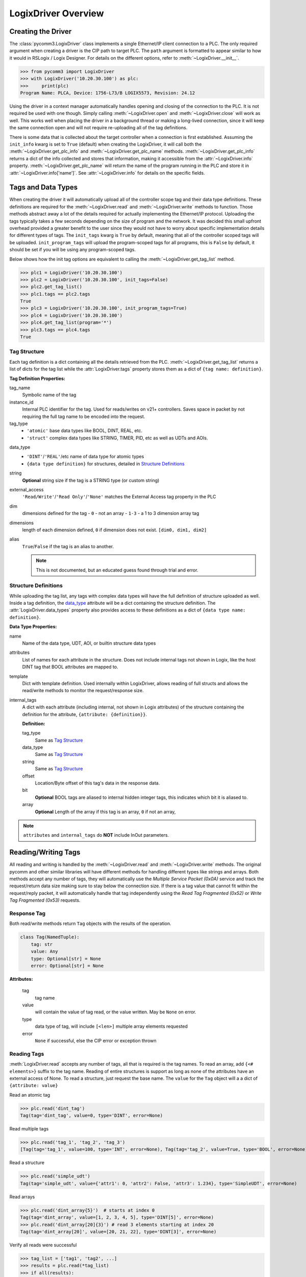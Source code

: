 ====================
LogixDriver Overview
====================

.. py:currentmodule:: pycomm3


Creating the Driver
-------------------

The :class:`pycomm3.LogixDriver` class implements a single Ethernet/IP client connection to a PLC.  The only required
argument when creating a driver is the CIP path to target PLC.  The ``path`` argument is formatted to appear similar
to how it would in RSLogix / Logix Designer.  For details on the different options, refer to :meth:`~LogixDriver.__init__`.

>>> from pycomm3 import LogixDriver
>>> with LogixDriver('10.20.30.100') as plc:
>>>     print(plc)
Program Name: PLCA, Device: 1756-L73/B LOGIX5573, Revision: 24.12

Using the driver in a context manager automatically handles opening and closing of the connection to the PLC.  It is not
required be used with one though.  Simply calling :meth:`~LogixDriver.open` and :meth:`~LogixDriver.close` will work as well.
This works well when placing the driver in a background thread or making a long-lived connection, since it will keep the
same connection open and will not require re-uploading all of the tag definitions.

There is some data that is collected about the target controller when a connection is first established.  Assuming the
``init_info`` kwarg is set to ``True`` (default) when creating the LogixDriver, it will call both the :meth:`~LogixDriver.get_plc_info`
and :meth:`~LogixDriver.get_plc_name` methods. :meth:`~LogixDriver.get_plc_info` returns a dict of the info collected
and stores that information, making it accessible from the :attr:`~LogixDriver.info` property. :meth:`~LogixDriver.get_plc_name`
will return the name of the program running in the PLC and store it in :attr:`~LogixDriver.info['name']`.
See :attr:`~LogixDriver.info` for details on the specific fields.


Tags and Data Types
-------------------

When creating the driver it will automatically upload all of the controller scope tag and their data type definitions.
These definitions are required for the :meth:`~LogixDriver.read` and :meth:`~LogixDriver.write` methods to function.
Those methods abstract away a lot of the details required for actually implementing the Ethernet/IP protocol. Uploading
the tags typically takes a few seconds depending on the size of program and the network.  It was decided this small
upfront overhead provided a greater benefit to the user since they would not have to worry about specific implementation
details for different types of tags.  The ``init_tags`` kwarg is ``True`` by default, meaning that all of the controller
scoped tags will be uploaded. ``init_program_tags`` will upload the program-scoped tags for all programs, this is ``False``
by default, it should be set if you will be using any program-scoped tags.

Below shows how the init tag options are equivalent to calling the :meth:`~LogixDriver.get_tag_list` method.

>>> plc1 = LogixDriver('10.20.30.100')
>>> plc2 = LogixDriver('10.20.30.100', init_tags=False)
>>> plc2.get_tag_list()
>>> plc1.tags == plc2.tags
True
>>> plc3 = LogixDriver('10.20.30.100', init_program_tags=True)
>>> plc4 = LogixDriver('10.20.30.100')
>>> plc4.get_tag_list(program='*')
>>> plc3.tags == plc4.tags
True

.. _tag-def:

Tag Structure
^^^^^^^^^^^^^

Each tag definition is a dict containing all the details retrieved from the PLC.  :meth:`~LogixDriver.get_tag_list`
returns a list of dicts for the tag list while the :attr:`LogixDriver.tags` property stores them as a dict of ``{tag name: definition}``.

**Tag Definition Properties:**

tag_name
    Symbolic name of the tag

instance_id
    Internal PLC identifier for the tag.  Used for reads/writes on v21+ controllers. Saves space in packet by not requiring
    the full tag name to be encoded into the request.

tag_type
    - ``'atomic'`` base data types like BOOL, DINT, REAL, etc.
    - ``'struct'`` complex data types like STRING, TIMER, PID, etc as well as UDTs and AOIs.

.. _data_type:

data_type
    - ``'DINT'``/``'REAL'``/etc name of data type for atomic types
    - ``{data type definition}`` for structures, detailed in `Structure Definitions`_

string
    **Optional** string size if the tag is a STRING type (or custom string)

external_access
    ``'Read/Write'``/``'Read Only'``/``'None'`` matches the External Access tag property in the PLC

dim
    dimensions defined for the tag
    - ``0`` - not an array
    - ``1-3`` - a 1 to 3 dimension array tag

dimensions
    length of each dimension defined, ``0`` if dimension does not exist.  ``[dim0, dim1, dim2]``

alias
    ``True``/``False`` if the tag is an alias to another.

    .. note:: This is not documented, but an educated guess found through trial and error.


.. _struct-def:

Structure Definitions
^^^^^^^^^^^^^^^^^^^^^

While uploading the tag list, any tags with complex data types will have the full definition of structure uploaded as well.
Inside a tag definition, the `data_type`_ attribute will be a dict containing the structure definition.  The :attr:`LogixDriver.data_types`
property also provides access to these definitions as a dict of ``{data type name: definition}``.

**Data Type Properties:**

name
    Name of the data type, UDT, AOI, or builtin structure data types

attributes
    List of names for each attribute in the structure. Does not include internal tags not shown in Logix, like the host
    DINT tag that BOOL attributes are mapped to.

template
    Dict with template definition. Used internally within LogixDriver, allows reading of full structs and allows the read/write
    methods to monitor the request/response size.

internal_tags
    A dict with each attribute (including internal, not shown in Logix attributes) of the structure containing the
    definition for the attribute, ``{attribute: {definition}}``.

    **Definition:**

    tag_type
        Same as `Tag Structure`_

    data_type
        Same as `Tag Structure`_

    string
        Same as `Tag Structure`_

    offset
        Location/Byte offset of this tag's data in the response data.

    bit
        **Optional** BOOL tags are aliased to internal hidden integer tags, this indicates which bit it is aliased to.

    array
        **Optional** Length of the array if this tag is an array, ``0`` if not an array,

.. note:: ``attributes`` and ``internal_tags`` do **NOT** include InOut parameters.


Reading/Writing Tags
--------------------

All reading and writing is handled by the :meth:`~LogixDriver.read` and :meth:`~LogixDriver.write` methods.  The original
pycomm and other similar libraries will have different methods for handling different types like strings and arrays.
Both methods accept any number of tags, they will automatically use the *Multiple Service Packet (0x0A)* service and track
the request/return data size making sure to stay below the connection size.  If there is a tag value that cannot fit
within the request/reply packet, it will automatically handle that tag independently using the *Read Tag Fragmented (0x52)*
or *Write Tag Fragmented (0x53)* requests.


Response Tag
^^^^^^^^^^^^

Both read/write methods return ``Tag`` objects with the results of the operation.

.. code-block:: python

    class Tag(NamedTuple):
        tag: str
        value: Any
        type: Optional[str] = None
        error: Optional[str] = None


**Attributes:**

    tag
        tag name

    value
        will contain the value of tag read, or the value written.  May be ``None`` on error.

    type
        data type of tag, will include ``[<len>]`` multiple array elements requested

    error
        ``None`` if successful, else the CIP error or exception thrown


Reading Tags
^^^^^^^^^^^^

:meth:`LogixDriver.read` accepts any number of tags, all that is required is the tag names. To read an array,
add ``{<# elements>}`` suffix to the tag name.  Reading of entire structures is support as long as none of the
attributes have an external access of None. To read a structure, just request the base name.  The ``value`` for
the ``Tag`` object will a a dict of ``{attribute: value}``

Read an atomic tag

>>> plc.read('dint_tag')
Tag(tag='dint_tag', value=0, type='DINT', error=None)

Read multiple tags

>>> plc.read('tag_1', 'tag_2', 'tag_3')
[Tag(tag='tag_1', value=100, type='INT', error=None), Tag(tag='tag_2', value=True, type='BOOL', error=None), ...]

Read a structure

>>> plc.read('simple_udt')
Tag(tag='simple_udt', value={'attr1': 0, 'attr2': False, 'attr3': 1.234}, type='SimpleUDT', error=None)

Read arrays

>>> plc.read('dint_array{5}')  # starts at index 0
Tag(tag='dint_array', value=[1, 2, 3, 4, 5], type='DINT[5]', error=None)
>>> plc.read('dint_array[20]{3}') # read 3 elements starting at index 20
Tag(tag='dint_array[20]', value=[20, 21, 22], type='DINT[3]', error=None)

Verify all reads were successful

>>> tag_list = ['tag1', 'tag2', ...]
>>> results = plc.read(*tag_list)
>>> if all(results):
...     print('All tags read successfully')
All tags read successfully

Writing Tags
^^^^^^^^^^^^

:meth:`LogixDriver.write` method accepts any number of tag-value pairs of the tag name and value to be written.
To write arrays, include ``{<# elements>}`` suffix to the tag name and the value should be a list of the values to write.
A ``RequestError`` will be raised if the value list is too short, else it will be truncated if too long.  Writing of full
structures is not supported.

Write a tag

>>> plc.write(('dint_tag', 100))
Tag(tag='dint_tag', value=100, type='DINT', error=None)

Write many tags

>>> plc.write(('tag_1', 1), ('tag_2', True), ('tag_3', 1.234))
[Tag(tag='tag_1', value=1, type='INT', error=None), Tag(tag='tag_2', value=True, type='BOOL', error=None), ...]

Write arrays

>>> plc.write(('dint_array{10}', list(range(10))))  # starts at index 0
Tag(tag='dint_array', value=[0, 1, 2, 3, 4, 5, 6, 7, 8, 9], type='DINT[10]', error=None)
>>> plc.write(('dint_array[10]{3}', [10, 11, 12]))  # write 3 elements starting at index 10
Tag(tag='dint_array[10]', value=[10, 11, 12], type='DINT[3]', error=None)

Check if all writes were successful

>>> tag_values = [('tag1', 10), ('tag2', True), ('tag3', 12.34)]
>>> results = plc.write(*tag_values)
>>> if all(results):
...     print('All tags written successfully')
All tags written successfully

String Tags
^^^^^^^^^^^

Strings are technically structures within the PLC, but are treated as atomic types in this library.  There is no need
to handle the ``LEN`` and ``DATA`` attributes, the structure is converted to/from Python ``str`` objects transparently.
Any structures that contain only a DINT-``LEN`` and a SINT[]-``DATA`` attributes will be automatically treated as string tags.
This allows the builtin STRING types plus custom strings to be handled automatically.  When writing, values large than
the length will be truncated.

>>> plc.read('string_tag')
Tag(tag='string_tag', value='Hello World!', type='STRING', error=None)
>>> plc.write(('short_string_tag', 'Test Write'))
Tag(tag='short_string_tag', value='Test Write', type='STRING20', error=None)


Logging
-------

This library uses the standard Python `logging`_ module.  You may configure the logging module as needed.  The ``DEBUG``
level will log every sent/received packed and other diagnostic data.  Set the level to higher than ``DEBUG`` if you only
wish to see errors, exceptions, etc.

.. code-block::

    # by default, a NullHandler has been added to the 'pycomm3' logger, so the force arg is required
    logging.basicConfig(level=logging.DEBUG, stream=sys.stdout, force=True)

Produces output similar to::

    DEBUG:pycomm3.packets.requests.RequestPacket:Sent: RegisterSessionRequestPacket()
    DEBUG:pycomm3.packets.requests.RequestPacket:Received: RegisterSessionResponsePacket(session=659398, error=None)
    DEBUG:pycomm3.clx.LogixDriver:Session = 659398 has been registered.
    DEBUG:pycomm3.packets.requests.RequestPacket:Sent: SendRRDataRequestPacket()
    DEBUG:pycomm3.packets.requests.RequestPacket:Received: SendRRDataResponsePacket(service=b'\xdb', command=b'o\x00', error=None)
    DEBUG:pycomm3.packets.requests.GenericReadRequestPacket:Sent: GenericReadRequestPacket(service=b'\x01', class_code=b'\x01', instance=b'\x01\x00', request_data=None)
    DEBUG:pycomm3.packets.requests.GenericReadRequestPacket:Received: GenericReadResponsePacket(value={'_keyswitch': b'`1', 'device_type': '1756-L73/A LOGIX5573', 'product_code': 94, 'product_type': 14, ...}, error=None)


A separate ``VERBOSE_DEBUG`` option is available to print out the raw bytes contents of the sent/received packets to aid
in development and debugging.

.. code-block::

    from pycomm3.packets.requests import RequestPacket
    RequestPacket.VERBOSE_DEBUG = True

Verbose output::

    DEBUG:pycomm3.packets.requests.RequestPacket:>>> SEND >>>
    (0000) 65 00 04 00 00 00 00 00 00 00
    (0010) 00 00 5f 70 79 63 6f 6d 6d 5f
    (0020) 00 00 00 00 01 00 00 00
    DEBUG:pycomm3.packets.requests.RequestPacket:Sent: RegisterSessionRequestPacket()
    DEBUG:pycomm3.packets.requests.RequestPacket:<<< RECEIVE <<<
    (0000) 65 00 04 00 de 0f 6f 00 00 00
    (0010) 00 00 5f 70 79 63 6f 6d 6d 5f
    (0020) 00 00 00 00 01 00 00 00
    DEBUG:pycomm3.packets.requests.RequestPacket:Received: RegisterSessionResponsePacket(session=7278558, error=None)
    DEBUG:pycomm3.clx.LogixDriver:Session = 7278558 has been registered.
    DEBUG:pycomm3.packets.requests.RequestPacket:>>> SEND >>>
    (0000) 6f 00 44 00 de 0f 6f 00 00 00
    (0010) 00 00 5f 70 79 63 6f 6d 6d 5f
    (0020) 00 00 00 00 00 00 00 00 0a 00
    (0030) 02 00 00 00 00 00 b2 00 34 00
    (0040) 5b 02 20 06 24 01 0a 05 00 00
    (0050) 00 00 45 d7 99 a1 27 04 09 10
    (0060) 56 45 45 60 07 00 00 00 01 40
    (0070) 20 00 a0 0f 00 42 01 40 20 00
    (0080) a0 0f 00 42 a3 03 01 0a 20 02
    (0090) 24 01
    DEBUG:pycomm3.packets.requests.RequestPacket:Sent: SendRRDataRequestPacket()

.. _logging: https://docs.python.org/3/library/logging.html